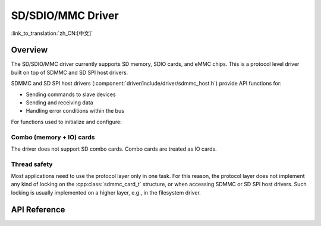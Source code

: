 SD/SDIO/MMC Driver
==================

:link_to_translation:`zh_CN:[中文]`

Overview
--------

The SD/SDIO/MMC driver currently supports SD memory, SDIO cards, and eMMC chips. This is a protocol level driver built on top of SDMMC and SD SPI host drivers.

SDMMC and SD SPI host drivers (:component:`driver/include/driver/sdmmc_host.h`) provide API functions for:

- Sending commands to slave devices
- Sending and receiving data
- Handling error conditions within the bus

For functions used to initialize and configure:

.. only:: esp32

    - SDMMC host, see :doc:`SDMMC Host API <../peripherals/sdmmc_host>`

   - SD SPI host, see :doc:`SD SPI Host API <../peripherals/sdspi_host>`


   The SDMMC protocol layer described in this document handles the specifics of the SD protocol, such as the card initialization and data transfer commands.

   The protocol layer works with the host via the :cpp:class:`sdmmc_host_t` structure. This structure contains pointers to various functions of the host.


   Application Example
   -------------------

   An example which combines the SDMMC driver with the FATFS library is provided in the :example:`storage/sd_card` directory of ESP-IDF examples. This example initializes the card, then writes and reads data from it using POSIX and C library APIs. See README.md file in the example directory for more information.



   Protocol layer API
   ------------------

   The protocol layer is given the :cpp:class:`sdmmc_host_t` structure. This structure describes the SD/MMC host driver, lists its capabilities, and provides pointers to functions of the driver. The protocol layer stores card-specific information in the :cpp:class:`sdmmc_card_t` structure. When sending commands to the SD/MMC host driver, the protocol layer uses the :cpp:class:`sdmmc_command_t` structure to describe the command, arguments, expected return values, and data to transfer if there is any.


   Using API with SD memory cards
   ^^^^^^^^^^^^^^^^^^^^^^^^^^^^^^

   1. To initialize the host, call the host driver functions, e.g., :cpp:func:`sdmmc_host_init`, :cpp:func:`sdmmc_host_init_slot`.
   2. To initialize the card, call :cpp:func:`sdmmc_card_init` and pass to it the parameters ``host`` - the host driver information, and ``card`` - a pointer to the structure :cpp:class:`sdmmc_card_t` which will be filled with information about the card when the function completes.
   3. To read and write sectors of the card, use :cpp:func:`sdmmc_read_sectors` and :cpp:func:`sdmmc_write_sectors` respectively and pass to it the parameter ``card`` - a pointer to the card information structure.
   4. If the card is not used anymore, call the host driver function - e.g., :cpp:func:`sdmmc_host_deinit` - to disable the host peripheral and free the resources allocated by the driver.


   Using API with eMMC chips
   ^^^^^^^^^^^^^^^^^^^^^^^^^

   From the protocol layer's perspective, eMMC memory chips behave exactly like SD memory cards. Even though eMMCs are chips and do not have a card form factor, the terminology for SD cards can still be applied to eMMC due to the similarity of the protocol (`sdmmc_card_t`, `sdmmc_card_init`). Note that eMMC chips cannot be used over SPI, which makes them incompatible with the SD SPI host driver.

   To initialize eMMC memory and perform read/write operations, follow the steps listed for SD cards in the previous section.


   Using API with SDIO cards
   ^^^^^^^^^^^^^^^^^^^^^^^^^

   Initialization and the probing process is the same as with SD memory cards. The only difference is in data transfer commands in SDIO mode.

   During the card initialization and probing, performed with :cpp:func:`sdmmc_card_init`, the driver only configures the following registers of the IO card:

   1. The IO portion of the card is reset by setting RES bit in the I/O Abort (0x06) register.
   2. If 4-line mode is enabled in host and slot configuration, the driver attempts to set the Bus width field in the Bus Interface Control (0x07) register. If setting the filed is successful, which means that the slave supports 4-line mode, the host is also switched to 4-line mode.
   3. If high-speed mode is enabled in the host configuration, the SHS bit is set in the High Speed (0x13) register.

   In particular, the driver does not set any bits in (1) I/O Enable and Int Enable registers, (2) I/O block sizes, etc. Applications can set them by calling :cpp:func:`sdmmc_io_write_byte`.

   For card configuration and data transfer, choose the pair of functions relevant to your case from the table below.

   =========================================================================  =================================  =================================
   Action                                                                     Read Function                      Write Function
   =========================================================================  =================================  =================================
   Read and write a single byte using IO_RW_DIRECT (CMD52)                    :cpp:func:`sdmmc_io_read_byte`     :cpp:func:`sdmmc_io_write_byte`
   Read and write multiple bytes using IO_RW_EXTENDED (CMD53) in byte mode    :cpp:func:`sdmmc_io_read_bytes`    :cpp:func:`sdmmc_io_write_bytes`
   Read and write blocks of data using IO_RW_EXTENDED (CMD53) in block mode   :cpp:func:`sdmmc_io_read_blocks`   :cpp:func:`sdmmc_io_write_blocks`
   =========================================================================  =================================  =================================

   SDIO interrupts can be enabled by the application using the function :cpp:func:`sdmmc_io_enable_int`. When using SDIO in 1-line mode, the D1 line also needs to be connected to use SDIO interrupts.

   If you want the application to wait until the SDIO interrupt occurs, use :cpp:func:`sdmmc_io_wait_int`.

   .. only:: esp32

       There is a component ESSL (ESP Serial Slave Link) to use if you are communicating with an ESP32
       SDIO slave. See :doc:`/api-reference/protocols/esp_serial_slave_link` and example :example:`peripherals/sdio/host`.

Combo (memory + IO) cards
^^^^^^^^^^^^^^^^^^^^^^^^^

The driver does not support SD combo cards. Combo cards are treated as IO cards.


Thread safety
^^^^^^^^^^^^^

Most applications need to use the protocol layer only in one task. For this reason, the protocol layer does not implement any kind of locking on the :cpp:class:`sdmmc_card_t` structure, or when accessing SDMMC or SD SPI host drivers. Such locking is usually implemented on a higher layer, e.g., in the filesystem driver.


API Reference
-------------

.. include-build-file:: inc/sdmmc_cmd.inc

.. include-build-file:: inc/sdmmc_types.inc
